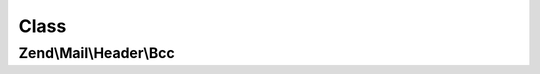 .. Mail/Header/Bcc.php generated using docpx on 01/30/13 03:02pm


Class
*****

Zend\\Mail\\Header\\Bcc
=======================

